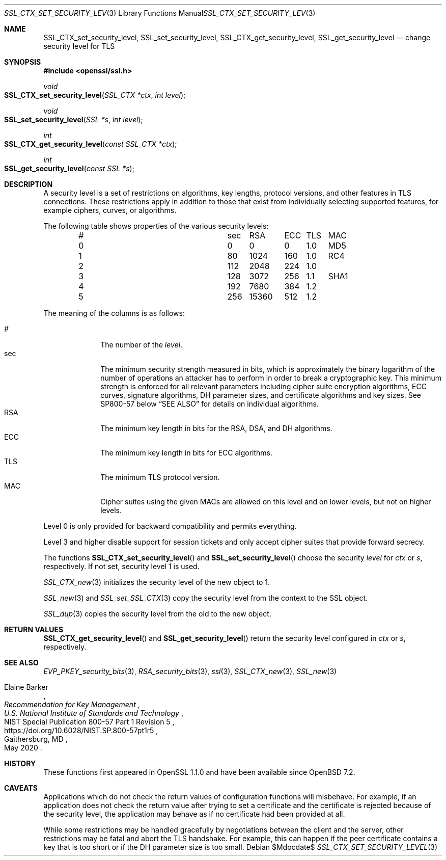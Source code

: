 .\" $OpenBSD$
.\"
.\" Copyright (c) 2022 Ingo Schwarze <schwarze@openbsd.org>
.\"
.\" Permission to use, copy, modify, and distribute this software for any
.\" purpose with or without fee is hereby granted, provided that the above
.\" copyright notice and this permission notice appear in all copies.
.\"
.\" THE SOFTWARE IS PROVIDED "AS IS" AND THE AUTHOR DISCLAIMS ALL WARRANTIES
.\" WITH REGARD TO THIS SOFTWARE INCLUDING ALL IMPLIED WARRANTIES OF
.\" MERCHANTABILITY AND FITNESS. IN NO EVENT SHALL THE AUTHOR BE LIABLE FOR
.\" ANY SPECIAL, DIRECT, INDIRECT, OR CONSEQUENTIAL DAMAGES OR ANY DAMAGES
.\" WHATSOEVER RESULTING FROM LOSS OF USE, DATA OR PROFITS, WHETHER IN AN
.\" ACTION OF CONTRACT, NEGLIGENCE OR OTHER TORTIOUS ACTION, ARISING OUT OF
.\" OR IN CONNECTION WITH THE USE OR PERFORMANCE OF THIS SOFTWARE.
.\"
.Dd $Mdocdate$
.Dt SSL_CTX_SET_SECURITY_LEVEL 3
.Os
.Sh NAME
.Nm SSL_CTX_set_security_level ,
.Nm SSL_set_security_level ,
.Nm SSL_CTX_get_security_level ,
.Nm SSL_get_security_level
.Nd change security level for TLS
.Sh SYNOPSIS
.In openssl/ssl.h
.Ft void
.Fo SSL_CTX_set_security_level
.Fa "SSL_CTX *ctx"
.Fa "int level"
.Fc
.Ft void
.Fo SSL_set_security_level
.Fa "SSL *s"
.Fa "int level"
.Fc
.Ft int
.Fo SSL_CTX_get_security_level
.Fa "const SSL_CTX *ctx"
.Fc
.Ft int
.Fo SSL_get_security_level
.Fa "const SSL *s"
.Fc
.Sh DESCRIPTION
A security level is a set of restrictions on algorithms, key lengths,
protocol versions, and other features in TLS connections.
These restrictions apply in addition to those that exist from individually
selecting supported features, for example ciphers, curves, or algorithms.
.Pp
The following table shows properties of the various security levels:
.Bl -column # sec 15360 ECC TLS SHA1 -offset indent
.It # Ta   sec Ta   \0\0RSA Ta   ECC Ta TLS Ta MAC
.It 0 Ta \0\00 Ta \0\0\0\00 Ta \0\00 Ta 1.0 Ta MD5
.It 1 Ta  \080 Ta    \01024 Ta   160 Ta 1.0 Ta RC4
.It 2 Ta   112 Ta    \02048 Ta   224 Ta 1.0 Ta
.It 3 Ta   128 Ta    \03072 Ta   256 Ta 1.1 Ta SHA1
.It 4 Ta   192 Ta    \07680 Ta   384 Ta 1.2 Ta
.It 5 Ta   256 Ta     15360 Ta   512 Ta 1.2 Ta
.El
.Pp
The meaning of the columns is as follows:
.Pp
.Bl -tag -width features -compact
.It #
The number of the
.Fa level .
.It sec
The minimum security strength measured in bits, which is approximately
the binary logarithm of the number of operations an attacker has
to perform in order to break a cryptographic key.
This minimum strength is enforced for all relevant parameters
including cipher suite encryption algorithms, ECC curves, signature
algorithms, DH parameter sizes, and certificate algorithms and key
sizes.
See SP800-57 below
.Sx SEE ALSO
for details on individual algorithms.
.It RSA
The minimum key length in bits for the RSA, DSA, and DH algorithms.
.It ECC
The minimum key length in bits for ECC algorithms.
.It TLS
The minimum TLS protocol version.
.It MAC
Cipher suites using the given MACs are allowed on this level
and on lower levels, but not on higher levels.
.El
.Pp
Level 0 is only provided for backward compatibility and permits everything.
.Pp
Level 3 and higher disable support for session tickets
and only accept cipher suites that provide forward secrecy.
.Pp
The functions
.Fn SSL_CTX_set_security_level
and
.Fn SSL_set_security_level
choose the security
.Fa level
for
.Fa ctx
or
.Fa s ,
respectively.
If not set, security level 1 is used.
.Pp
.Xr SSL_CTX_new 3
initializes the security level of the new object to 1.
.Pp
.Xr SSL_new 3
and
.Xr SSL_set_SSL_CTX 3
copy the security level from the context to the SSL object.
.Pp
.Xr SSL_dup 3
copies the security level from the old to the new object.
.Sh RETURN VALUES
.Fn SSL_CTX_get_security_level
and
.Fn SSL_get_security_level
return the security level configured in
.Fa ctx
or
.Fa s ,
respectively.
.Sh SEE ALSO
.Xr EVP_PKEY_security_bits 3 ,
.Xr RSA_security_bits 3 ,
.Xr ssl 3 ,
.Xr SSL_CTX_new 3 ,
.Xr SSL_new 3
.Rs
.%A Elaine Barker
.%T Recommendation for Key Management
.%I U.S. National Institute of Standards and Technology
.%R NIST Special Publication 800-57 Part 1 Revision 5
.%U https://doi.org/10.6028/NIST.SP.800-57pt1r5
.%C Gaithersburg, MD
.%D May 2020
.Re
.Sh HISTORY
These functions first appeared in OpenSSL 1.1.0
and have been available since
.Ox 7.2 .
.Sh CAVEATS
Applications which do not check the return values
of configuration functions will misbehave.
For example, if an application does not check the return value
after trying to set a certificate and the certificate is rejected
because of the security level, the application may behave as if
no certificate had been provided at all.
.Pp
While some restrictions may be handled gracefully by negotiations
between the client and the server, other restrictions may be
fatal and abort the TLS handshake.
For example, this can happen if the peer certificate contains a key
that is too short or if the DH parameter size is too small.
